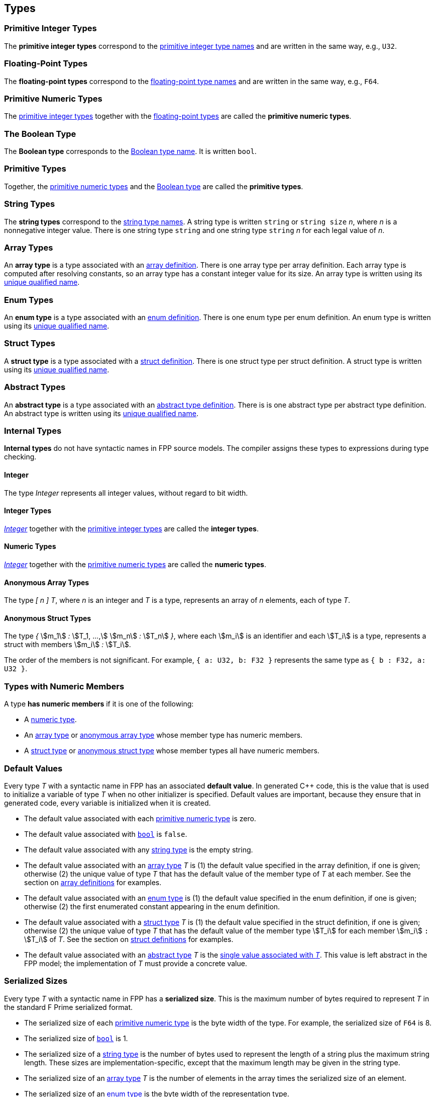 == Types

=== Primitive Integer Types

The *primitive integer types* correspond to the 
<<Type-Names_Primitive-Integer-Type-Names,primitive integer type names>>
and are written in the same way, e.g., `U32`.

=== Floating-Point Types

The *floating-point types* correspond to the
<<Type-Names_Floating-Point-Type-Names,floating-point type names>>
and are written in the same way, e.g., `F64`.

=== Primitive Numeric Types

The <<Types_Primitive-Integer-Types,primitive integer types>>
together with the <<Types_Floating-Point-Types,floating-point types>> are 
called the *primitive numeric types*.

=== The Boolean Type

The *Boolean type* corresponds to the
<<Type-Names_The-Boolean-Type-Name,Boolean type name>>.
It is written `bool`.

=== Primitive Types

Together, the <<Types_Primitive-Numeric-Types,primitive numeric types>>
and the
<<Types_The-Boolean-Type,Boolean type>>
are called the *primitive types*.

=== String Types

The *string types* correspond to the
<<Type-Names_String-Type-Names,string type names>>.
A string type is written `string` or `string size` _n_,
where _n_ is a nonnegative integer value.
There is one string type `string` and one string type `string` _n_
for each legal value of _n_.

=== Array Types

An *array type* is a type associated with an
<<Definitions_Array-Definitions,array definition>>.
There is one array type per array definition.
Each array type is computed after resolving constants,
so an array type has a constant integer value for its size.
An array type is written using its 
<<Scoping-of-Names_Names-of-Definitions,unique qualified
name>>.

=== Enum Types

An *enum type* is a type associated with an
<<Definitions_Enum-Definitions,enum definition>>.
There is one enum type per enum definition.
An enum type is written using its
<<Scoping-of-Names_Names-of-Definitions,unique qualified
name>>.

=== Struct Types

A *struct type* is a type associated with a
<<Definitions_Struct-Definitions,struct definition>>.
There is one struct type per struct definition.
A struct type is written using its
<<Scoping-of-Names_Names-of-Definitions,unique qualified
name>>.

=== Abstract Types

An *abstract type* is a type associated with an
<<Definitions_Abstract-Type-Definitions,abstract type definition>>.
There is is one abstract type per abstract type definition.
An abstract type is written using its 
<<Scoping-of-Names_Names-of-Definitions,unique qualified
name>>.

=== Internal Types

*Internal types* do not have syntactic names in FPP source models.
The compiler assigns these types to expressions during type checking.

==== Integer

The type _Integer_ represents all integer values, without regard
to bit width.

==== Integer Types

<<Types_Internal-Types_Integer,_Integer_>> together with the 
<<Types_Primitive-Integer-Types,primitive integer types>> are called
the *integer types*.

==== Numeric Types

<<Types_Internal-Types_Integer,_Integer_>> together with the 
<<Types_Primitive-Numeric-Types,primitive numeric types>> are called
the *numeric types*.

==== Anonymous Array Types

The type _[_ _n_ _]_ _T_, where _n_
is an integer and _T_ is a type, represents an array of _n_ elements,
each of type _T_.

==== Anonymous Struct Types

The type _{_ stem:[m_1] _:_ stem:[T_1, ...,] stem:[m_n] _:_ stem:[T_n] _}_,
where each stem:[m_i] is an identifier and each stem:[T_i] is a type,
represents a struct with members stem:[m_i] _:_ stem:[T_i].

The order of the members is not significant.
For example, `{ a: U32, b: F32 }` represents the same
type as `{ b : F32, a: U32 }`.

=== Types with Numeric Members

A type *has numeric members* if it is one of the following:

* A <<Types_Internal-Types_Numeric-Types,numeric type>>.

* An <<Types_Array-Types,array type>> or
<<Types_Internal-Types_Anonymous-Array-Types,anonymous array type>> whose 
member type has numeric members.

* A <<Types_Struct-Types,struct type>> or
<<Types_Internal-Types_Anonymous-Struct-Types,anonymous struct type>> whose 
member types all have numeric members.

=== Default Values

Every type _T_ with a syntactic name in FPP has an associated *default 
value*.
In generated C++ code, this is the value that is used to initialize a variable 
of type _T_
when no other initializer is specified.
Default values are important, because they ensure that in generated code,
every variable is initialized when it is created.

* The default value associated with each 
<<Types_Primitive-Numeric-Types,primitive numeric type>> is zero.

* The default value associated with
<<Types_The-Boolean-Type,`bool`>> is `false`.

* The default value associated with any
<<Types_String-Types,string type>> is the empty string.

* The default value associated with an
<<Types_Array-Types,array type>> _T_ is (1)
the default value specified in the array definition,
if one is given; otherwise (2) the unique value
of type _T_ that has the default value of the member type
of _T_ at each member.
See the section on <<Definitions_Array-Definitions,
array definitions>> for examples.

* The default value associated with an
<<Types_Enum-Types,enum type>> is (1) the default value
specified in the enum definition, if one is given; 
otherwise (2) the first
enumerated constant appearing in the enum definition.

* The default value associated with a
<<Types_Struct-Types,struct type>> _T_ is (1)
the default value specified in the struct definition,
if one is given; otherwise (2) the unique value of type
_T_ that has the default value of the member type stem:[T_i]
for each member stem:[m_i] `:` stem:[T_i] of _T_.
See the section on <<Definitions_Struct-Definitions,
struct definitions>> for examples.

* The default value associated with an
<<Types_Abstract-Types,abstract type>> _T_ is the
<<Values_Abstract-Type-Values,single value associated with _T_>>.
This value is left abstract in the FPP model; the implementation
of _T_ must provide a concrete value.

=== Serialized Sizes

Every type _T_ with a syntactic name in FPP has a *serialized size*.
This is the maximum number of bytes required to
represent _T_ in the standard F Prime serialized
format.

* The serialized size of each 
<<Types_Primitive-Numeric-Types,primitive numeric type>> is
the byte width of the type.
For example, the serialized size of `F64` is 8.

* The serialized size of
<<Types_The-Boolean-Type,`bool`>> is 1.

* The serialized size of a
<<Types_String-Types,string type>> is the number of bytes used to represent the 
length of a string
plus the maximum string length. These sizes are
implementation-specific, except that the maximum length
may be given in the string type.

* The serialized size of an
<<Types_Array-Types,array type>> _T_ is 
the number of elements in the array times the
serialized size of an element.

* The serialized size of an
<<Types_Enum-Types,enum type>> is the 
byte width of the representation type.

* The serialized size of a
<<Types_Struct-Types,struct type>> _T_ is 
the sum of the serialized sizes of the members.

* The serialized size of an
<<Types_Abstract-Types,abstract type>> _T_ is not specified
in FPP.
It is up to the implementer of _T_ to provide the serialized size.
